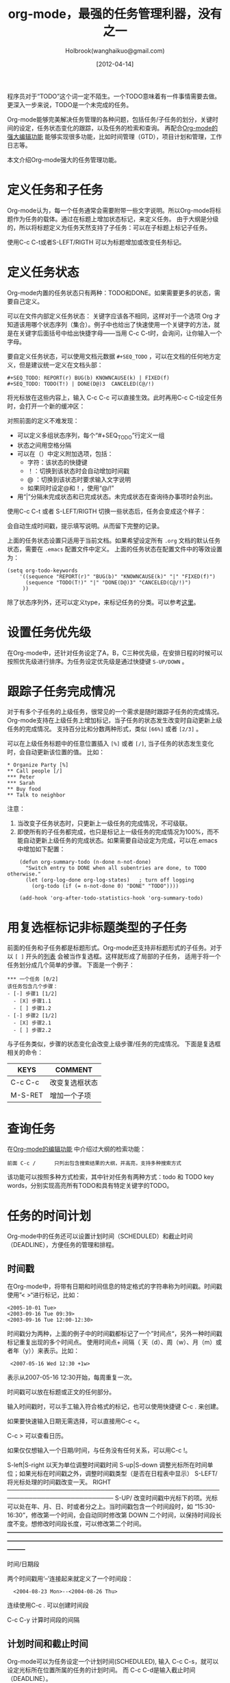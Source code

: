#+TITLE: org-mode，最强的任务管理利器，没有之一
#+AUTHOR: Holbrook(wanghaikuo@gmail.com)
#+DATE: [2012-04-14]
#+YAML/LAYOUT: post
#+YAML/CATEGORIES: 方法工具
#+YAML/TAGS: emacs;org-mode
#+OPTIONS: toc:t

程序员对于“TODO”这个词一定不陌生。一个TODO意味着有一件事情需要去做。更深入一步来说，TODO是一个未完成的任务。

Org-mode能够完美解决任务管理的各种问题，包括任务/子任务的划分，关键时间的设定，任务状态变化的跟踪，以及任务的检索和查询。
再配合[[file:emacs_orgmode_editor.org][Org-mode的强大编辑功能]] 能够实现很多功能，比如时间管理（GTD），项目计划和管理，工作日志等。

本文介绍Org-mode强大的任务管理功能。

* 定义任务和子任务
Org-mode认为，每一个任务通常会需要附带一些文字说明。所以Org-mode将标题作为任务的载体。通过在标题上增加状态标记，来定义任务。
由于大纲是分级的，所以将标题定义为任务天然支持了子任务：可以在子标题上标记子任务。

使用C-c C-t或者S-LEFT/RIGTH 可以为标题增加或改变任务标记。

* 定义任务状态
Org-mode内置的任务状态只有两种：TODO和DONE。如果需要更多的状态，需要自己定义。

可以在文件内部定义任务状态：
关键字应该各不相同，这样对于一个选项 Org 才知道该用哪个状态序列（集合）。例子中也给出了快速使用一个关键字的方法，就是在关键字后面括号中给出快捷字母——当用
C-c C-t时，会询问，让你输入一个字母。

要自定义任务状态，可以使用文档元数据 =#+SEQ_TODO= ，可以在文档的任何地方定义，但是建议统一定义在文档头部：

: #+SEQ_TODO: REPORT(r) BUG(b) KNOWNCAUSE(k) | FIXED(f)
: #+SEQ_TODO: TODO(T!) | DONE(D@)3  CANCELED(C@/!)

将光标放在这些内容上，输入 C-c C-c 可以直接生效。此时再用C-c C-t设定任务时，会打开一个新的缓冲区：

[[http://holbrook.github.com/assets/images/orgmode/todo1.png]]

对照前面的定义不难发现：

 - 可以定义多组状态序列，每个“#+SEQ_TODO”行定义一组
 - 状态之间用空格分隔
 - 可以在（）中定义附加选项，包括：
   + 字符：该状态的快捷键
   + ！：切换到该状态时会自动增加时间戳
   + @ ：切换到该状态时要求输入文字说明
   + 如果同时设定@和！，使用“@/!”
 - 用“|”分隔未完成状态和已完成状态。未完成状态在查询待办事项时会列出。

使用C-c C-t 或者 S-LEFT/RIGTH 切换一些状态后，任务会变成这个样子：

[[http://holbrook.github.com/assets/images/orgmode/todo2.png]]

会自动生成时间戳，提示填写说明。从而留下完整的记录。


上面的任务状态设置只适用于当前文档。如果希望设定所有 =.org= 文档的默认任务状态，需要在 =.emacs= 配置文件中定义。
上面的任务状态在配置文件中的等效设置为：

: (setq org-todo-keywords
:     '((sequence "REPORT(r)" "BUG(b)" "KNOWNCAUSE(k)" "|" "FIXED(f)")
:       (sequence "TODO(T!)" "|" "DONE(D@)3" "CANCELED(C@/!)")
:      ))


除了状态序列外，还可以定义type，来标记任务的分类。可以参考[[http://orgmode.org/manual/TODO-types.html#TODO-types][这里]]。

* 设置任务优先级
在Org-mode中，还针对任务设定了A，B，C三种优先级，在安排日程的时候可以按照优先级进行排序。为任务设定优先级是通过快捷键 =S-UP/DOWN= 。

* 跟踪子任务完成情况
对于有多个子任务的上级任务，很常见的一个需求是随时跟踪子任务的完成情况。
Org-mode支持在上级任务上增加标记，当子任务的状态发生改变时自动更新上级任务的完成情况。
支持百分比和分数两种形式，类似 =[66%]= 或者 =[2/3]= 。

可以在上级任务标题中的任意位置插入 =[%]= 或者 =[/]=, 当子任务的状态发生变化时，会自动更新该位置的值。
比如：

: * Organize Party [%]
: ** Call people [/]
: *** Peter
: *** Sarah
: ** Buy food
: ** Talk to neighbor

注意：
    1. 当改变子任务状态时，只更新上一级任务的完成情况，不可级联。
    2. 即使所有的子任务都完成，也只是标记上一级任务的完成情况为100%，而不能自动更新上级任务的完成状态。如果需要自动设定为完成，可以在.emacs中增加如下配置：

:     (defun org-summary-todo (n-done n-not-done)
:       "Switch entry to DONE when all subentries are done, to TODO otherwise."
:       (let (org-log-done org-log-states)   ; turn off logging
:         (org-todo (if (= n-not-done 0) "DONE" "TODO"))))
:
:     (add-hook 'org-after-todo-statistics-hook 'org-summary-todo)

* 用复选框标记非标题类型的子任务

前面的任务和子任务都是标题形式。Org-mode还支持非标题形式的子任务。对于以 =[ ]= 开头的[[img:/2012/04/12/emacs_orgmode_editor.html#sec-3-4][列表]] 会被当作复选框。这样就形成了局部的子任务，
适用于将一个任务划分成几个简单的步骤。
下面是一个例子：

: *** 一个任务 [0/2]
: 该任务包含几个步骤：
: - [-] 步骤1 [1/2]
:   - [X] 步骤1.1
:   - [ ] 步骤1.2
: - [-] 步骤2 [1/2]
:   - [X] 步骤2.1
:   - [ ] 步骤2.2

与子任务类似，步骤的状态变化会改变上级步骤/任务的完成情况。
下面是复选框相关的命令：

| KEYS    | COMMENT        |
|---------+----------------|
| C-c C-c | 改变复选框状态 |
| M-S-RET | 增加一个子项   |

* 查询任务

在[[img:/2012/04/12/emacs_orgmode_editor.html#sec-1-2-3][Org-mode的编辑功能]] 中介绍过大纲的检索功能：

: 前面 C-c /	 	只列出包含搜索结果的大纲，并高亮，支持多种搜索方式

该功能可以按照多种方式检索，其中针对任务有两种方式：todo 和 TODO key words，分别实现高亮所有TODO和具有特定关键字的TODO。

* 任务的时间计划
Org-mode中的任务还可以设置计划时间（SCHEDULED）和截止时间（DEADLINE），方便任务的管理和排程。

** 时间戳
在Org-mode中，将带有日期和时间信息的特定格式的字符串称为时间戳。时间戳使用”< >“进行标记，比如：
#+START_QUOTE
: <2005-10-01 Tue>
: <2003-09-16 Tue 09:39>
: <2003-09-16 Tue 12:00-12:30>
#+END_QUOTE

时间戳分为两种，上面的例子中的时间戳都标记了一个”时间点“，另外一种时间戳标记重复出现的多个时间点。
使用时间点+ 间隔（ 天（d）、周（w）、月（m）或者年（y））来表示。比如：

#+START_QUOTE
:  <2007-05-16 Wed 12:30 +1w>
#+END_QUOTE

表示从2007-05-16 12:30开始，每周重复一次。

时间戳可以放在标题或正文的任何部分。

输入时间戳时，可以手工输入符合格式的标记，也可以使用快捷键 C-c . 来创建。

如果要快速输入日期无需选择，可以直接用C-c <。

C-c > 可以查看日历。

如果仅仅想输入一个日期/时间，与任务没有任何关系，可以用C-c !。

S-left|S-right 	以天为单位调整时间戳时间
S-up|S-down 	调整光标所在时间单位；如果光标在时间戳之外，调整时间戳类型（是否在日程表中显示）
 S-LEFT/   将光标处理的时间戳改变一天。                                                                                                                
 RIGHT                                                                                                                                                 
───────────────────────────────────────────────────────────────────────────
 S-UP/     改变时间戳中光标下的项。光标可以处在年、月、日、时或者分之上。当时间戳包含一个时间段时，如 “15:30-16:30”，修改第一个时间，会自动同时修改第  
 DOWN      二个时间，以保持时间段长度不变。想修改时间段长度，可以修改第二个时间。                                                                      
━━━━━━━━━━━━━━━━━━━━━━━━━━━━━━━━━━━━━━━━━━━━━━━━━━━━━━━━━━━━━━━━━━━━━━━━━━━


时间/日期段

两个时间戳用‘–’连接起来就定义了一个时间段：

:   <2004-08-23 Mon>--<2004-08-26 Thu>

连续使用C-c . 可以创建时间段

C-c C-y 计算时间段的间隔

** 计划时间和截止时间
Org-mode可以为任务设定一个计划时间(SCHEDULED), 输入 C-c C-s，就可以设定光标所在位置所属的任务的计划时间。
而 C-c C-d是输入截止时间（DEADLINE）。


* 全局任务文件清单

前面的内容都是关于单个.org文件的任务管理。Org-mode还支持将多个.org文件组合起来进行管理。这带来很多好处：

你可以按照不同的用途将任务放在不同的文件中进行组织，比如项目，个人事务，家庭等等。

要让Org-mode知道需要把哪些文件视为全局任务的组成部分，需要设定一个清单，可以在.emacs中这样设置：

#+BEGIN_QUOTE
: (setq org-agenda-files (list "~/.todos/work.org"
:                              "~/.todos/projects.org"
:                              "~/.todos/home.org"
:                              "~/Documents/todo/"
: 			     ))
#+END_QUOTE

清单中可以加入文件或目录。如果是目录，该目录下的所有.org文件都会被加入清单。


除了预定义的清单文件，还可以在编辑任务文件(.org)时随时使用C-c [ / ] 将文件加入/移出清单。

可以随时通过C-c '/, 循环打开所有的清单文件。

* 全局 TODO 列表
全局TODO列表列出所有全局任务文件中的未完成任务。通过快捷键 C-c a t 进入全局 TODO 列表。

在全局TODO列表中，用 t 键改变任务状态，；按 RET 跳到该条目所在的源文件。

如果提示C-c a快捷键未定义，是因为Org-mode的快捷键没有启用，需要在.emacs中增加配置：

#+BEGIN_QUOTE
: (global-set-key "\C-cl" 'org-store-link)
: (global-set-key "\C-cc" 'org-capture)
: (global-set-key "\C-ca" 'org-agenda)
: (global-set-key "\C-cb" 'org-iswitchb)
#+END_QUOTE

* 日程表
有时候可能需要根据未完成任务显示日程安排，通过 C-c a a 可以进入日程表视图。
日程表根据任务的计划时间列出每天的任务。

在日程表视图中按 "l"(小写字母L) 显示日志。这样就会显示你所有已经完成的任务和他们完成的时间。 


* 小结
这里涉及到的都是关于Org-mode任务管理的一些基本使用，正是这些强有力的基础，使得Org-mode可以用于时间管理（GTD）、项目计划和管理、
工作日志等各种用途。

-----

